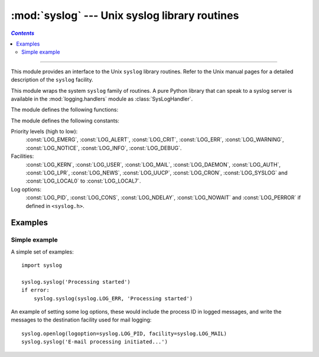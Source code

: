 :mod:`syslog` --- Unix syslog library routines
==============================================
.. contents:: `Contents`
   :depth: 2
   :local:

----------------


.. module:: syslog
   :platform: Unix
   :synopsis: An interface to the Unix syslog library routines.


This module provides an interface to the Unix ``syslog`` library routines.
Refer to the Unix manual pages for a detailed description of the ``syslog``
facility.

This module wraps the system ``syslog`` family of routines.  A pure Python
library that can speak to a syslog server is available in the
:mod:`logging.handlers` module as :class:`SysLogHandler`.

The module defines the following functions:


.. function:: syslog(message)
              syslog(priority, message)

   Send the string *message* to the system logger.  A trailing newline is added
   if necessary.  Each message is tagged with a priority composed of a
   *facility* and a *level*.  The optional *priority* argument, which defaults
   to :const:`LOG_INFO`, determines the message priority.  If the facility is
   not encoded in *priority* using logical-or (``LOG_INFO | LOG_USER``), the
   value given in the :func:`openlog` call is used.

   If :func:`openlog` has not been called prior to the call to :func:`syslog`,
   ``openlog()`` will be called with no arguments.


.. function:: openlog([ident[, logoption[, facility]]])

   Logging options of subsequent :func:`syslog` calls can be set by calling
   :func:`openlog`.  :func:`syslog` will call :func:`openlog` with no arguments
   if the log is not currently open.

   The optional *ident* keyword argument is a string which is prepended to every
   message, and defaults to ``sys.argv[0]`` with leading path components
   stripped.  The optional *logoption* keyword argument (default is 0) is a bit
   field -- see below for possible values to combine.  The optional *facility*
   keyword argument (default is :const:`LOG_USER`) sets the default facility for
   messages which do not have a facility explicitly encoded.


.. function:: closelog()

   Reset the syslog module values and call the system library ``closelog()``.

   This causes the module to behave as it does when initially imported.  For
   example, :func:`openlog` will be called on the first :func:`syslog` call (if
   :func:`openlog` hasn't already been called), and *ident* and other
   :func:`openlog` parameters are reset to defaults.


.. function:: setlogmask(maskpri)

   Set the priority mask to *maskpri* and return the previous mask value.  Calls
   to :func:`syslog` with a priority level not set in *maskpri* are ignored.
   The default is to log all priorities.  The function ``LOG_MASK(pri)``
   calculates the mask for the individual priority *pri*.  The function
   ``LOG_UPTO(pri)`` calculates the mask for all priorities up to and including
   *pri*.

The module defines the following constants:

Priority levels (high to low):
   :const:`LOG_EMERG`, :const:`LOG_ALERT`, :const:`LOG_CRIT`, :const:`LOG_ERR`,
   :const:`LOG_WARNING`, :const:`LOG_NOTICE`, :const:`LOG_INFO`,
   :const:`LOG_DEBUG`.

Facilities:
   :const:`LOG_KERN`, :const:`LOG_USER`, :const:`LOG_MAIL`, :const:`LOG_DAEMON`,
   :const:`LOG_AUTH`, :const:`LOG_LPR`, :const:`LOG_NEWS`, :const:`LOG_UUCP`,
   :const:`LOG_CRON`, :const:`LOG_SYSLOG` and :const:`LOG_LOCAL0` to
   :const:`LOG_LOCAL7`.

Log options:
   :const:`LOG_PID`, :const:`LOG_CONS`, :const:`LOG_NDELAY`, :const:`LOG_NOWAIT`
   and :const:`LOG_PERROR` if defined in ``<syslog.h>``.


Examples
--------

Simple example
~~~~~~~~~~~~~~

A simple set of examples::

   import syslog

   syslog.syslog('Processing started')
   if error:
       syslog.syslog(syslog.LOG_ERR, 'Processing started')

An example of setting some log options, these would include the process ID in
logged messages, and write the messages to the destination facility used for
mail logging::

   syslog.openlog(logoption=syslog.LOG_PID, facility=syslog.LOG_MAIL)
   syslog.syslog('E-mail processing initiated...')
